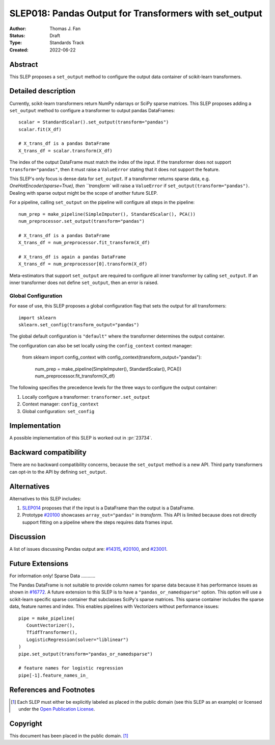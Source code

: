 .. _slep_018:

=======================================================
SLEP018: Pandas Output for Transformers with set_output
=======================================================

:Author: Thomas J. Fan
:Status: Draft
:Type: Standards Track
:Created: 2022-06-22

Abstract
--------

This SLEP proposes a ``set_output`` method to configure the output data container of
scikit-learn transformers.

Detailed description
--------------------

Currently, scikit-learn transformers return NumPy ndarrays or SciPy sparse
matrices. This SLEP proposes adding a ``set_output`` method to configure a
transformer to output pandas DataFrames::

   scalar = StandardScalar().set_output(transform="pandas")
   scalar.fit(X_df)

   # X_trans_df is a pandas DataFrame
   X_trans_df = scalar.transform(X_df)

The index of the output DataFrame must match the index of the input. If the
transformer does not support ``transform="pandas"``, then it must raise a
``ValueError`` stating that it does not support the feature.

This SLEP's only focus is dense data for ``set_output``. If a transformer returns
sparse data, e.g. `OneHotEncoder(sparse=True), then ``transform`` will raise a
``ValueError`` if ``set_output(transform="pandas")``. Dealing with sparse output
might be the scope of another future SLEP.

For a pipeline, calling ``set_output`` on the pipeline will configure all steps
in the pipeline::

   num_prep = make_pipeline(SimpleImputer(), StandardScalar(), PCA())
   num_preprocessor.set_output(transform="pandas")

   # X_trans_df is a pandas DataFrame
   X_trans_df = num_preprocessor.fit_transform(X_df)
   
   # X_trans_df is again a pandas DataFrame
   X_trans_df = num_preprocessor[0].transform(X_df)

Meta-estimators that support ``set_output`` are required to configure all inner
transformer by calling ``set_output``. If an inner transformer does not define
``set_output``, then an error is raised.

Global Configuration
....................

For ease of use, this SLEP proposes a global configuration flag that sets the output for all
transformers::

   import sklearn
   sklearn.set_config(transform_output="pandas")

The global default configuration is ``"default"`` where the transformer
determines the output container.

The configuration can also be set locally using the ``config_context`` context
manager:

   from sklearn import config_context
   with config_context(transform_output="pandas"):
      num_prep = make_pipeline(SimpleImputer(), StandardScalar(), PCA())
      num_preprocessor.fit_transform(X_df)

The following specifies the precedence levels for the three ways to configure
the output container:

1. Locally configure a transformer: ``transformer.set_output``
2. Context manager: ``config_context``
3. Global configuration: ``set_config``

Implementation
--------------

A possible implementation of this SLEP is worked out in :pr:`23734`.

Backward compatibility
----------------------

There are no backward compatibility concerns, because the ``set_output`` method
is a new API. Third party transformers can opt-in to the API by defining
``set_output``.

Alternatives
------------

Alternatives to this SLEP includes:

1. `SLEP014 <https://github.com/scikit-learn/enhancement_proposals/pull/37>`__
   proposes that if the input is a DataFrame than the output is a DataFrame.
2. Prototype `#20100
   <https://github.com/scikit-learn/scikit-learn/pull/20100>`__ showcases
   ``array_out="pandas"`` in `transform`. This API is limited because does not
   directly support fitting on a pipeline where the steps requires data frames
   input.

Discussion
----------

A list of issues discussing Pandas output are: `#14315
<https://github.com/scikit-learn/scikit-learn/pull/14315>`__, `#20100
<https://github.com/scikit-learn/scikit-learn/pull/20100>`__, and `#23001
<https://github.com/scikit-learn/scikit-learn/issueas/23001>`__.

Future Extensions
-----------------
For information only!
Sparse Data
...........

The Pandas DataFrame is not suitable to provide column names for sparse data
because it has performance issues as shown in `#16772
<https://github.com/scikit-learn/scikit-learn/pull/16772#issuecomment-615423097>`__.
A future extension to this SLEP is to have a ``"pandas_or_namedsparse"`` option.
This option will use a scikit-learn specific sparse container that subclasses
SciPy's sparse matrices. This sparse container includes the sparse data, feature
names and index. This enables pipelines with Vectorizers without performance
issues::

   pipe = make_pipeline(
      CountVectorizer(),
      TfidfTransformer(),
      LogisticRegression(solver="liblinear")
   )
   pipe.set_output(transform="pandas_or_namedsparse")

   # feature names for logistic regression
   pipe[-1].feature_names_in_

References and Footnotes
------------------------

.. [1] Each SLEP must either be explicitly labeled as placed in the public
   domain (see this SLEP as an example) or licensed under the `Open Publication
   License`_.

.. _Open Publication License: https://www.opencontent.org/openpub/


Copyright
---------

This document has been placed in the public domain. [1]_
